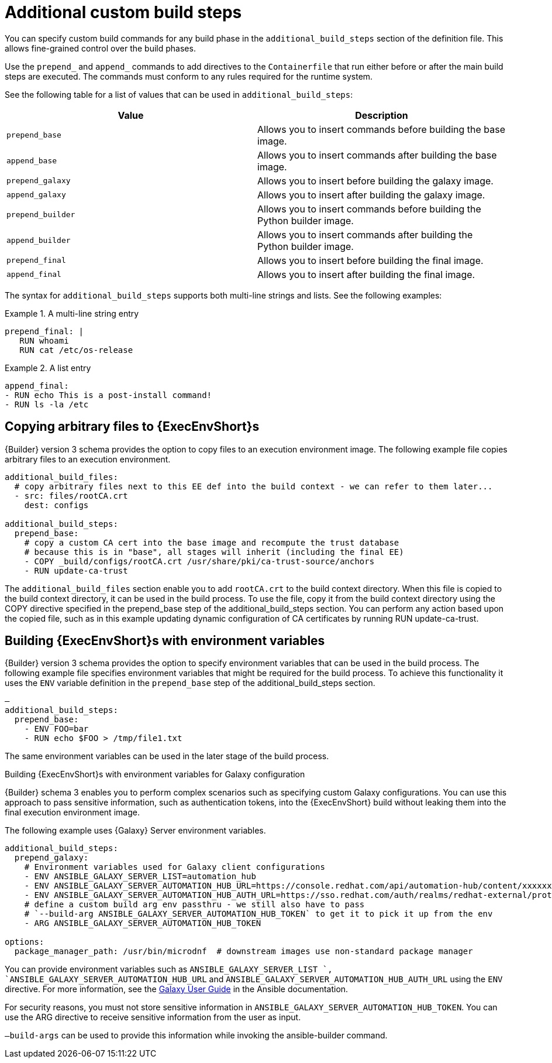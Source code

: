 [id="con-additional-custom-build-steps"]

= Additional custom build steps

You can specify custom build commands for any build phase in the `additional_build_steps` section of the definition file. 
This allows fine-grained control over the build phases.

Use the `prepend_` and `append_` commands to add directives to the `Containerfile` that run either before or after the main build steps are executed. 
The commands must conform to any rules required for the runtime system.

See the following table for a list of values that can be used in `additional_build_steps`:

[cols="a,a"]
|===
| Value | Description

| `prepend_base` | Allows you to insert commands before building the base image.

| `append_base` | Allows you to insert commands after building the base image.

| `prepend_galaxy` | Allows you to insert before building the galaxy image.

| `append_galaxy` | Allows you to insert after building the galaxy image.

| `prepend_builder` | Allows you to insert commands before building the Python builder image.

| `append_builder` | Allows you to insert commands after building the Python builder image.

| `prepend_final` | Allows you to insert before building the final image.

| `append_final` | Allows you to insert after building the final image.

|===

The syntax for `additional_build_steps` supports both multi-line strings and lists. 
See the following examples:

.A multi-line string entry
[example]
====
----
prepend_final: |
   RUN whoami
   RUN cat /etc/os-release
----
====

.A list entry
[example]
====
----
append_final:
- RUN echo This is a post-install command!
- RUN ls -la /etc
----
====

== Copying arbitrary files to {ExecEnvShort}s

{Builder} version 3 schema provides the option to copy files to an execution environment image. 
The following example file copies arbitrary files to an execution environment.

[example]
====
----
additional_build_files:
  # copy arbitrary files next to this EE def into the build context - we can refer to them later...
  - src: files/rootCA.crt
    dest: configs

additional_build_steps:
  prepend_base:
    # copy a custom CA cert into the base image and recompute the trust database
    # because this is in "base", all stages will inherit (including the final EE)
    - COPY _build/configs/rootCA.crt /usr/share/pki/ca-trust-source/anchors
    - RUN update-ca-trust
----
====
The `additional_build_files` section enable you to add `rootCA.crt` to the build context directory. 
When this file is copied to the build context directory, it can be used in the build process. 
To use the file, copy it from the build context directory using the COPY directive specified in the prepend_base step of the additional_build_steps section.
You can perform any action based upon the copied file, such as in this example updating dynamic configuration of CA certificates by running RUN update-ca-trust.


== Building {ExecEnvShort}s with environment variables

{Builder} version 3 schema provides the option to specify environment variables that can be used in the build process.
The following example file specifies environment variables that might be required for the build process. 
To achieve this functionality it uses the `ENV` variable definition in the `prepend_base` step of the additional_build_steps section.

[example]
====
----
—
additional_build_steps:
  prepend_base:
    - ENV FOO=bar
    - RUN echo $FOO > /tmp/file1.txt
----
====
The same environment variables can be used in the later stage of the build process.

.Building {ExecEnvShort}s with environment variables for Galaxy configuration

{Builder} schema 3 enables you to perform complex scenarios such as specifying custom Galaxy configurations. 
You can use this approach to pass sensitive information, such as authentication tokens, into the {ExecEnvShort} build without leaking them into the final execution environment image.

The following example uses {Galaxy} Server environment variables.

[example]
====
----
additional_build_steps:
  prepend_galaxy:
    # Environment variables used for Galaxy client configurations
    - ENV ANSIBLE_GALAXY_SERVER_LIST=automation_hub
    - ENV ANSIBLE_GALAXY_SERVER_AUTOMATION_HUB_URL=https://console.redhat.com/api/automation-hub/content/xxxxxxx-synclist/
    - ENV ANSIBLE_GALAXY_SERVER_AUTOMATION_HUB_AUTH_URL=https://sso.redhat.com/auth/realms/redhat-external/protocol/openid-connect/token
    # define a custom build arg env passthru - we still also have to pass
    # `--build-arg ANSIBLE_GALAXY_SERVER_AUTOMATION_HUB_TOKEN` to get it to pick it up from the env
    - ARG ANSIBLE_GALAXY_SERVER_AUTOMATION_HUB_TOKEN

options:
  package_manager_path: /usr/bin/microdnf  # downstream images use non-standard package manager
----
====

You can provide environment variables such as `ANSIBLE_GALAXY_SERVER_LIST `, `ANSIBLE_GALAXY_SERVER_AUTOMATION_HUB_URL` and `ANSIBLE_GALAXY_SERVER_AUTOMATION_HUB_AUTH_URL` using the `ENV` directive. For more information, see the link:https://docs.ansible.com/ansible/latest/galaxy/user_guide.html#configuring-the-ansible-galaxy-client[Galaxy User Guide] in the Ansible documentation.

For security reasons, you must not store sensitive information in `ANSIBLE_GALAXY_SERVER_AUTOMATION_HUB_TOKEN`. 
You can use the ARG directive to receive sensitive information from the user as input.

`–build-args` can be used to provide this information while invoking the ansible-builder command.
====
